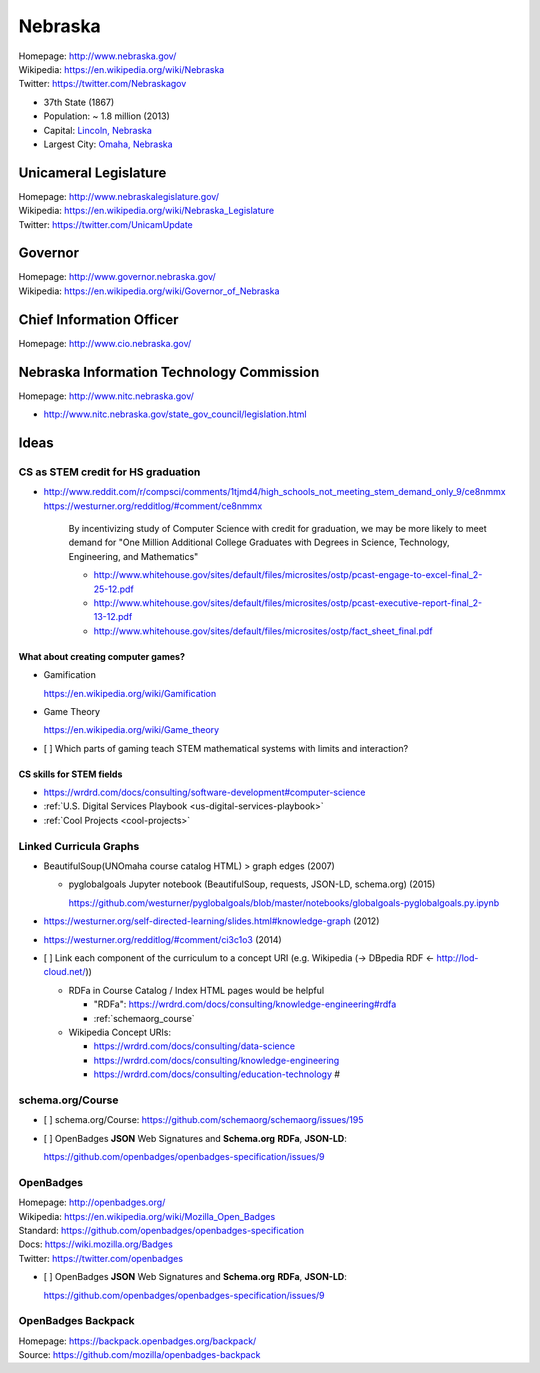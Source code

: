 
#################
Nebraska
#################

| Homepage: http://www.nebraska.gov/
| Wikipedia: https://en.wikipedia.org/wiki/Nebraska
| Twitter: https://twitter.com/Nebraskagov

* 37th State (1867)
* Population: ~ 1.8 million (2013)
* Capital: `Lincoln, Nebraska <https://en.wikipedia.org/wiki/Lincoln,_Nebraska>`__
* Largest City: `Omaha, Nebraska <https://en.wikipedia.org/wiki/Omaha,_Nebraska>`__

Unicameral Legislature
=======================
| Homepage: http://www.nebraskalegislature.gov/
| Wikipedia: https://en.wikipedia.org/wiki/Nebraska_Legislature
| Twitter: https://twitter.com/UnicamUpdate

Governor
=========
| Homepage: http://www.governor.nebraska.gov/
| Wikipedia: https://en.wikipedia.org/wiki/Governor_of_Nebraska

Chief Information Officer
==========================
| Homepage: http://www.cio.nebraska.gov/

Nebraska Information Technology Commission
============================================
| Homepage: http://www.nitc.nebraska.gov/

* http://www.nitc.nebraska.gov/state_gov_council/legislation.html


Ideas
========

CS as STEM credit for HS graduation
~~~~~~~~~~~~~~~~~~~~~~~~~~~~~~~~~~~~~~~~~~~~

* http://www.reddit.com/r/compsci/comments/1tjmd4/high_schools_not_meeting_stem_demand_only_9/ce8nmmx
  https://westurner.org/redditlog/#comment/ce8nmmx

      By incentivizing study of Computer Science with credit for graduation, we may be more likely to meet demand for "One Million Additional College Graduates with Degrees in Science, Technology, Engineering, and Mathematics"

      * http://www.whitehouse.gov/sites/default/files/microsites/ostp/pcast-engage-to-excel-final_2-25-12.pdf
      * http://www.whitehouse.gov/sites/default/files/microsites/ostp/pcast-executive-report-final_2-13-12.pdf
      * http://www.whitehouse.gov/sites/default/files/microsites/ostp/fact_sheet_final.pdf


=========================================
What about creating computer games?
=========================================
* Gamification

  https://en.wikipedia.org/wiki/Gamification

* Game Theory

  https://en.wikipedia.org/wiki/Game_theory

* [ ] Which parts of gaming teach STEM mathematical systems with limits and interaction?

==========================
CS skills for STEM fields
==========================
* https://wrdrd.com/docs/consulting/software-development#computer-science
* :ref:`U.S. Digital Services Playbook <us-digital-services-playbook>`
* :ref:`Cool Projects <cool-projects>`


.. index:: Linked Curricula Graphs
.. _linked curricula graphs:

Linked Curricula Graphs
~~~~~~~~~~~~~~~~~~~~~~~~~~~~~~~~~~~~~~~~~
* BeautifulSoup(UNOmaha course catalog HTML) > graph edges (2007)

  * pyglobalgoals Jupyter notebook (BeautifulSoup, requests, JSON-LD,
    schema.org) (2015)

    `<https://github.com/westurner/pyglobalgoals/blob/master/notebooks/globalgoals-pyglobalgoals.py.ipynb>`__

* https://westurner.org/self-directed-learning/slides.html#knowledge-graph (2012)
* https://westurner.org/redditlog/#comment/ci3c1o3 (2014)

* [ ] Link each component of the curriculum to a concept URI
  (e.g. Wikipedia (-> DBpedia RDF <- http://lod-cloud.net/))

  * RDFa in Course Catalog / Index HTML pages would be helpful

    * "RDFa": https://wrdrd.com/docs/consulting/knowledge-engineering#rdfa
    * :ref:`schemaorg_course`

  * Wikipedia Concept URIs:

    * https://wrdrd.com/docs/consulting/data-science
    * https://wrdrd.com/docs/consulting/knowledge-engineering
    * https://wrdrd.com/docs/consulting/education-technology #

.. _schemaorg_course:

schema.org/Course
~~~~~~~~~~~~~~~~~~~~
* [ ] schema.org/Course: https://github.com/schemaorg/schemaorg/issues/195

* [ ] OpenBadges **JSON** Web Signatures and **Schema.org**
  **RDFa**, **JSON-LD**:

  https://github.com/openbadges/openbadges-specification/issues/9


.. index:: OpenBadges
.. _openbadges:

OpenBadges
~~~~~~~~~~~~
| Homepage: http://openbadges.org/
| Wikipedia: https://en.wikipedia.org/wiki/Mozilla_Open_Badges
| Standard: https://github.com/openbadges/openbadges-specification
| Docs: https://wiki.mozilla.org/Badges
| Twitter: https://twitter.com/openbadges

* [ ] OpenBadges **JSON** Web Signatures and **Schema.org**
  **RDFa**, **JSON-LD**:

  https://github.com/openbadges/openbadges-specification/issues/9


.. index:: OpenBadges Backpack
.. _openbadges-backpack:

OpenBadges Backpack
~~~~~~~~~~~~~~~~~~~~~~~
| Homepage: https://backpack.openbadges.org/backpack/
| Source: https://github.com/mozilla/openbadges-backpack



